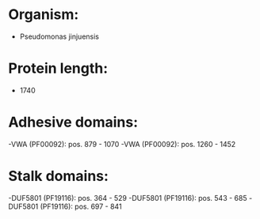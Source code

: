 * Organism:
- Pseudomonas jinjuensis
* Protein length:
- 1740
* Adhesive domains:
-VWA (PF00092): pos. 879 - 1070
-VWA (PF00092): pos. 1260 - 1452
* Stalk domains:
-DUF5801 (PF19116): pos. 364 - 529
-DUF5801 (PF19116): pos. 543 - 685
-DUF5801 (PF19116): pos. 697 - 841

